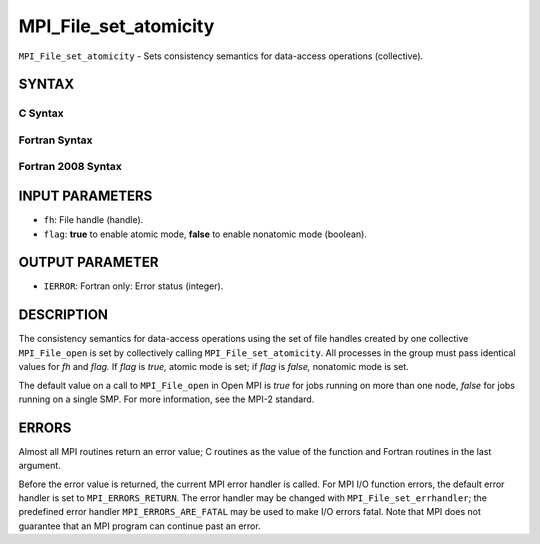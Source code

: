 MPI_File_set_atomicity
~~~~~~~~~~~~~~~~~~~~~~

``MPI_File_set_atomicity`` - Sets consistency semantics for data-access
operations (collective).

SYNTAX
======


C Syntax
--------

.. code-block:: c
   :linenos:

   #include <mpi.h>
   int MPI_File_set_atomicity(MPI_File fh, int flag)

Fortran Syntax
--------------

.. code-block:: fortran
   :linenos:

   USE MPI
   ! or the older form: INCLUDE 'mpif.h'
   MPI_FILE_SET_ATOMICITY(FH, FLAG, IERROR)
   	INTEGER	FH, FLAG, IERROR

Fortran 2008 Syntax
-------------------

.. code-block:: fortran
   :linenos:

   USE mpi_f08
   MPI_File_set_atomicity(fh, flag, ierror)
   	TYPE(MPI_File), INTENT(IN) :: fh
   	LOGICAL, INTENT(IN) :: flag
   	INTEGER, OPTIONAL, INTENT(OUT) :: ierror

INPUT PARAMETERS
================

* ``fh``: File handle (handle). 

* ``flag``: **true** to enable atomic mode, **false** to enable nonatomic mode (boolean). 

OUTPUT PARAMETER
================

* ``IERROR``: Fortran only: Error status (integer). 

DESCRIPTION
===========

The consistency semantics for data-access operations using the set of
file handles created by one collective ``MPI_File_open`` is set by
collectively calling ``MPI_File_set_atomicity``. All processes in the group
must pass identical values for *fh* and *flag.* If *flag* is *true,*
atomic mode is set; if *flag* is *false,* nonatomic mode is set.

The default value on a call to ``MPI_File_open`` in Open MPI is *true* for
jobs running on more than one node, *false* for jobs running on a single
SMP. For more information, see the MPI-2 standard.

ERRORS
======

Almost all MPI routines return an error value; C routines as the value
of the function and Fortran routines in the last argument.

Before the error value is returned, the current MPI error handler is
called. For MPI I/O function errors, the default error handler is set to
``MPI_ERRORS_RETURN``. The error handler may be changed with
``MPI_File_set_errhandler``; the predefined error handler
``MPI_ERRORS_ARE_FATAL`` may be used to make I/O errors fatal. Note that MPI
does not guarantee that an MPI program can continue past an error.

